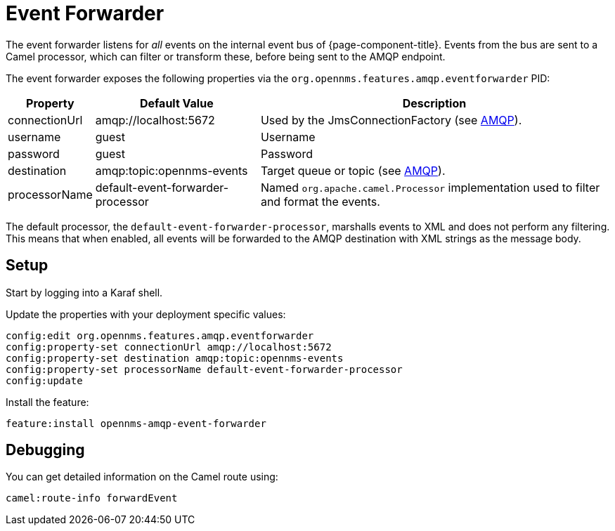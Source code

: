 
= Event Forwarder

The event forwarder listens for _all_ events on the internal event bus of {page-component-title}.
Events from the bus are sent to a Camel processor, which can filter or transform these, before being sent to the AMQP endpoint.

The event forwarder exposes the following properties via the `org.opennms.features.amqp.eventforwarder` PID:

[options="autowidth"]
|===
| Property  | Default Value | Description

| connectionUrl
| amqp://localhost:5672
| Used by the JmsConnectionFactory (see http://camel.apache.org/amqp.html[AMQP]).

| username
| guest
| Username

| password
| guest
| Password

| destination
| amqp:topic:opennms-events
| Target queue or topic (see http://camel.apache.org/amqp.html[AMQP]).

| processorName
| default-event-forwarder-processor
| Named `org.apache.camel.Processor` implementation used to filter and format the events.
|===

The default processor, the `default-event-forwarder-processor`, marshalls events to XML and does not perform any filtering.
This means that when enabled, all events will be forwarded to the AMQP destination with XML strings as the message body.

== Setup

Start by logging into a Karaf shell.

Update the properties with your deployment specific values:

[source]
----
config:edit org.opennms.features.amqp.eventforwarder
config:property-set connectionUrl amqp://localhost:5672
config:property-set destination amqp:topic:opennms-events
config:property-set processorName default-event-forwarder-processor
config:update
----

Install the feature:

[source]
----
feature:install opennms-amqp-event-forwarder
----

== Debugging

You can get detailed information on the Camel route using:

[source]
----
camel:route-info forwardEvent
----
